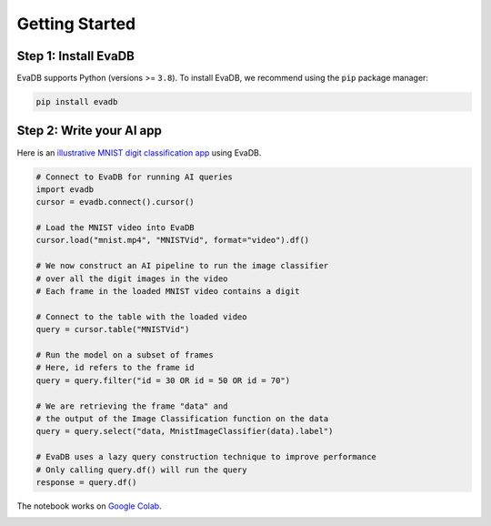 Getting Started
====

Step 1: Install EvaDB
----

EvaDB supports Python (versions >= ``3.8``). To install EvaDB, we recommend using the ``pip`` package manager:

.. code-block:: bash

    pip install evadb


Step 2: Write your AI app
----

Here is an `illustrative MNIST digit classification app <https://evadb.readthedocs.io/en/stable/source/tutorials/01-mnist.html>`_ using EvaDB.

.. code-block:: python

    # Connect to EvaDB for running AI queries
    import evadb
    cursor = evadb.connect().cursor()

    # Load the MNIST video into EvaDB
    cursor.load("mnist.mp4", "MNISTVid", format="video").df()

    # We now construct an AI pipeline to run the image classifier 
    # over all the digit images in the video    
    # Each frame in the loaded MNIST video contains a digit

    # Connect to the table with the loaded video
    query = cursor.table("MNISTVid")

    # Run the model on a subset of frames
    # Here, id refers to the frame id
    query = query.filter("id = 30 OR id = 50 OR id = 70")

    # We are retrieving the frame "data" and 
    # the output of the Image Classification function on the data 
    query = query.select("data, MnistImageClassifier(data).label")

    # EvaDB uses a lazy query construction technique to improve performance
    # Only calling query.df() will run the query
    response = query.df()

The notebook works on `Google Colab <https://colab.research.google.com/github/georgia-tech-db/eva/blob/master/tutorials/01-mnist.ipynb>`_. 

.. image:: ../../images/reference/mnist.png